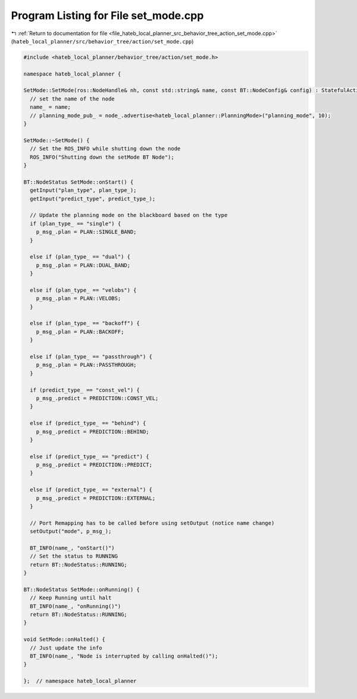 
.. _program_listing_file_hateb_local_planner_src_behavior_tree_action_set_mode.cpp:

Program Listing for File set_mode.cpp
=====================================

|exhale_lsh| :ref:`Return to documentation for file <file_hateb_local_planner_src_behavior_tree_action_set_mode.cpp>` (``hateb_local_planner/src/behavior_tree/action/set_mode.cpp``)

.. |exhale_lsh| unicode:: U+021B0 .. UPWARDS ARROW WITH TIP LEFTWARDS

.. code-block:: cpp

   #include <hateb_local_planner/behavior_tree/action/set_mode.h>
   
   namespace hateb_local_planner {
   
   SetMode::SetMode(ros::NodeHandle& nh, const std::string& name, const BT::NodeConfig& config) : StatefulActionNodeROS(nh, name, config) {
     // set the name of the node
     name_ = name;
     // planning_mode_pub_ = node_.advertise<hateb_local_planner::PlanningMode>("planning_mode", 10);
   }
   
   SetMode::~SetMode() {
     // Set the ROS_INFO while shutting down the node
     ROS_INFO("Shutting down the setMode BT Node");
   }
   
   BT::NodeStatus SetMode::onStart() {
     getInput("plan_type", plan_type_);
     getInput("predict_type", predict_type_);
   
     // Update the planning mode on the blackboard based on the type
     if (plan_type_ == "single") {
       p_msg_.plan = PLAN::SINGLE_BAND;
     }
   
     else if (plan_type_ == "dual") {
       p_msg_.plan = PLAN::DUAL_BAND;
     }
   
     else if (plan_type_ == "velobs") {
       p_msg_.plan = PLAN::VELOBS;
     }
   
     else if (plan_type_ == "backoff") {
       p_msg_.plan = PLAN::BACKOFF;
     }
   
     else if (plan_type_ == "passthrough") {
       p_msg_.plan = PLAN::PASSTHROUGH;
     }
   
     if (predict_type_ == "const_vel") {
       p_msg_.predict = PREDICTION::CONST_VEL;
     }
   
     else if (predict_type_ == "behind") {
       p_msg_.predict = PREDICTION::BEHIND;
     }
   
     else if (predict_type_ == "predict") {
       p_msg_.predict = PREDICTION::PREDICT;
     }
   
     else if (predict_type_ == "external") {
       p_msg_.predict = PREDICTION::EXTERNAL;
     }
   
     // Port Remapping has to be called before using setOutput (notice name change)
     setOutput("mode", p_msg_);
   
     BT_INFO(name_, "onStart()")
     // Set the status to RUNNING
     return BT::NodeStatus::RUNNING;
   }
   
   BT::NodeStatus SetMode::onRunning() {
     // Keep Running until halt
     BT_INFO(name_, "onRunning()")
     return BT::NodeStatus::RUNNING;
   }
   
   void SetMode::onHalted() {
     // Just update the info
     BT_INFO(name_, "Node is interrupted by calling onHalted()");
   }
   
   };  // namespace hateb_local_planner

